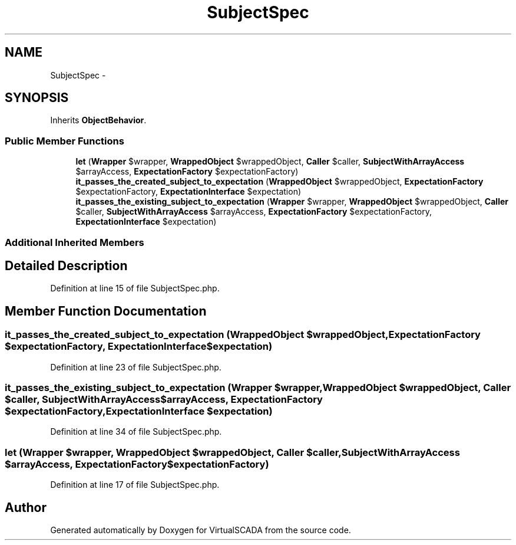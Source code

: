 .TH "SubjectSpec" 3 "Tue Apr 14 2015" "Version 1.0" "VirtualSCADA" \" -*- nroff -*-
.ad l
.nh
.SH NAME
SubjectSpec \- 
.SH SYNOPSIS
.br
.PP
.PP
Inherits \fBObjectBehavior\fP\&.
.SS "Public Member Functions"

.in +1c
.ti -1c
.RI "\fBlet\fP (\fBWrapper\fP $wrapper, \fBWrappedObject\fP $wrappedObject, \fBCaller\fP $caller, \fBSubjectWithArrayAccess\fP $arrayAccess, \fBExpectationFactory\fP $expectationFactory)"
.br
.ti -1c
.RI "\fBit_passes_the_created_subject_to_expectation\fP (\fBWrappedObject\fP $wrappedObject, \fBExpectationFactory\fP $expectationFactory, \fBExpectationInterface\fP $expectation)"
.br
.ti -1c
.RI "\fBit_passes_the_existing_subject_to_expectation\fP (\fBWrapper\fP $wrapper, \fBWrappedObject\fP $wrappedObject, \fBCaller\fP $caller, \fBSubjectWithArrayAccess\fP $arrayAccess, \fBExpectationFactory\fP $expectationFactory, \fBExpectationInterface\fP $expectation)"
.br
.in -1c
.SS "Additional Inherited Members"
.SH "Detailed Description"
.PP 
Definition at line 15 of file SubjectSpec\&.php\&.
.SH "Member Function Documentation"
.PP 
.SS "it_passes_the_created_subject_to_expectation (\fBWrappedObject\fP $wrappedObject, \fBExpectationFactory\fP $expectationFactory, \fBExpectationInterface\fP $expectation)"

.PP
Definition at line 23 of file SubjectSpec\&.php\&.
.SS "it_passes_the_existing_subject_to_expectation (\fBWrapper\fP $wrapper, \fBWrappedObject\fP $wrappedObject, \fBCaller\fP $caller, \fBSubjectWithArrayAccess\fP $arrayAccess, \fBExpectationFactory\fP $expectationFactory, \fBExpectationInterface\fP $expectation)"

.PP
Definition at line 34 of file SubjectSpec\&.php\&.
.SS "let (\fBWrapper\fP $wrapper, \fBWrappedObject\fP $wrappedObject, \fBCaller\fP $caller, \fBSubjectWithArrayAccess\fP $arrayAccess, \fBExpectationFactory\fP $expectationFactory)"

.PP
Definition at line 17 of file SubjectSpec\&.php\&.

.SH "Author"
.PP 
Generated automatically by Doxygen for VirtualSCADA from the source code\&.

